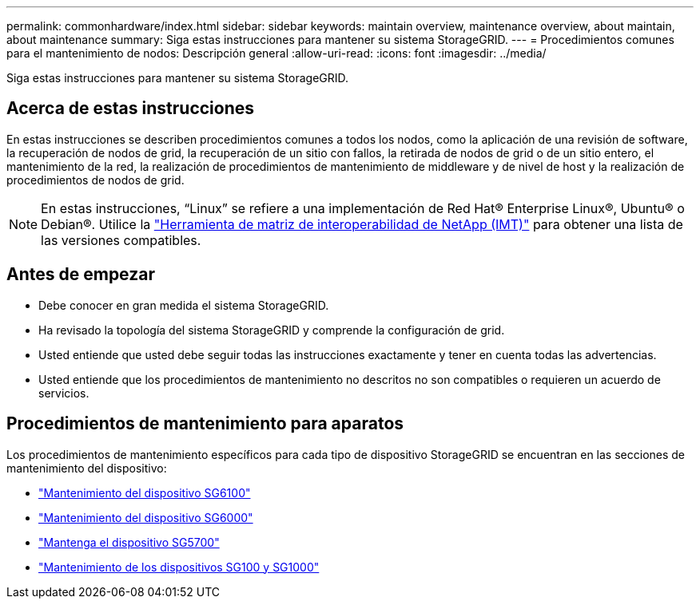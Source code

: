 ---
permalink: commonhardware/index.html 
sidebar: sidebar 
keywords: maintain overview, maintenance overview, about maintain, about maintenance 
summary: Siga estas instrucciones para mantener su sistema StorageGRID. 
---
= Procedimientos comunes para el mantenimiento de nodos: Descripción general
:allow-uri-read: 
:icons: font
:imagesdir: ../media/


[role="lead"]
Siga estas instrucciones para mantener su sistema StorageGRID.



== Acerca de estas instrucciones

En estas instrucciones se describen procedimientos comunes a todos los nodos, como la aplicación de una revisión de software, la recuperación de nodos de grid, la recuperación de un sitio con fallos, la retirada de nodos de grid o de un sitio entero, el mantenimiento de la red, la realización de procedimientos de mantenimiento de middleware y de nivel de host y la realización de procedimientos de nodos de grid.


NOTE: En estas instrucciones, “Linux” se refiere a una implementación de Red Hat® Enterprise Linux®, Ubuntu® o Debian®. Utilice la https://imt.netapp.com/matrix/#welcome["Herramienta de matriz de interoperabilidad de NetApp (IMT)"^] para obtener una lista de las versiones compatibles.



== Antes de empezar

* Debe conocer en gran medida el sistema StorageGRID.
* Ha revisado la topología del sistema StorageGRID y comprende la configuración de grid.
* Usted entiende que usted debe seguir todas las instrucciones exactamente y tener en cuenta todas las advertencias.
* Usted entiende que los procedimientos de mantenimiento no descritos no son compatibles o requieren un acuerdo de servicios.




== Procedimientos de mantenimiento para aparatos

Los procedimientos de mantenimiento específicos para cada tipo de dispositivo StorageGRID se encuentran en las secciones de mantenimiento del dispositivo:

* link:../sg6100/index.html["Mantenimiento del dispositivo SG6100"]
* link:../sg6000/index.html["Mantenimiento del dispositivo SG6000"]
* link:../sg5700/index.html["Mantenga el dispositivo SG5700"]
* link:../sg100-1000/index.html["Mantenimiento de los dispositivos SG100 y SG1000"]

